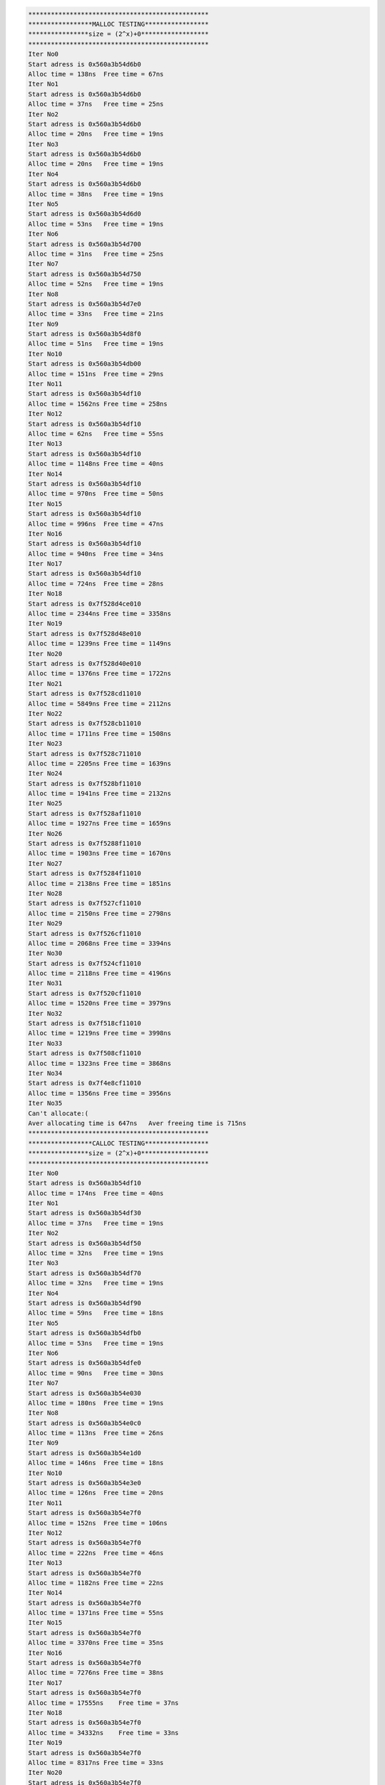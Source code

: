 
.. code-block:: bash

    ************************************************
    *****************MALLOC TESTING*****************
    ****************size = (2^x)+0******************
    ************************************************
    Iter No0
    Start adress is 0x560a3b54d6b0
    Alloc time = 138ns  Free time = 67ns
    Iter No1
    Start adress is 0x560a3b54d6b0
    Alloc time = 37ns   Free time = 25ns
    Iter No2
    Start adress is 0x560a3b54d6b0
    Alloc time = 20ns   Free time = 19ns
    Iter No3
    Start adress is 0x560a3b54d6b0
    Alloc time = 20ns   Free time = 19ns
    Iter No4
    Start adress is 0x560a3b54d6b0
    Alloc time = 38ns   Free time = 19ns
    Iter No5
    Start adress is 0x560a3b54d6d0
    Alloc time = 53ns   Free time = 19ns
    Iter No6
    Start adress is 0x560a3b54d700
    Alloc time = 31ns   Free time = 25ns
    Iter No7
    Start adress is 0x560a3b54d750
    Alloc time = 52ns   Free time = 19ns
    Iter No8
    Start adress is 0x560a3b54d7e0
    Alloc time = 33ns   Free time = 21ns
    Iter No9
    Start adress is 0x560a3b54d8f0
    Alloc time = 51ns   Free time = 19ns
    Iter No10
    Start adress is 0x560a3b54db00
    Alloc time = 151ns  Free time = 29ns
    Iter No11
    Start adress is 0x560a3b54df10
    Alloc time = 1562ns Free time = 258ns
    Iter No12
    Start adress is 0x560a3b54df10
    Alloc time = 62ns   Free time = 55ns
    Iter No13
    Start adress is 0x560a3b54df10
    Alloc time = 1148ns Free time = 40ns
    Iter No14
    Start adress is 0x560a3b54df10
    Alloc time = 970ns  Free time = 50ns
    Iter No15
    Start adress is 0x560a3b54df10
    Alloc time = 996ns  Free time = 47ns
    Iter No16
    Start adress is 0x560a3b54df10
    Alloc time = 940ns  Free time = 34ns
    Iter No17
    Start adress is 0x560a3b54df10
    Alloc time = 724ns  Free time = 28ns
    Iter No18
    Start adress is 0x7f528d4ce010
    Alloc time = 2344ns Free time = 3358ns
    Iter No19
    Start adress is 0x7f528d48e010
    Alloc time = 1239ns Free time = 1149ns
    Iter No20
    Start adress is 0x7f528d40e010
    Alloc time = 1376ns Free time = 1722ns
    Iter No21
    Start adress is 0x7f528cd11010
    Alloc time = 5849ns Free time = 2112ns
    Iter No22
    Start adress is 0x7f528cb11010
    Alloc time = 1711ns Free time = 1508ns
    Iter No23
    Start adress is 0x7f528c711010
    Alloc time = 2205ns Free time = 1639ns
    Iter No24
    Start adress is 0x7f528bf11010
    Alloc time = 1941ns Free time = 2132ns
    Iter No25
    Start adress is 0x7f528af11010
    Alloc time = 1927ns Free time = 1659ns
    Iter No26
    Start adress is 0x7f5288f11010
    Alloc time = 1903ns Free time = 1670ns
    Iter No27
    Start adress is 0x7f5284f11010
    Alloc time = 2138ns Free time = 1851ns
    Iter No28
    Start adress is 0x7f527cf11010
    Alloc time = 2150ns Free time = 2798ns
    Iter No29
    Start adress is 0x7f526cf11010
    Alloc time = 2068ns Free time = 3394ns
    Iter No30
    Start adress is 0x7f524cf11010
    Alloc time = 2118ns Free time = 4196ns
    Iter No31
    Start adress is 0x7f520cf11010
    Alloc time = 1520ns Free time = 3979ns
    Iter No32
    Start adress is 0x7f518cf11010
    Alloc time = 1219ns Free time = 3998ns
    Iter No33
    Start adress is 0x7f508cf11010
    Alloc time = 1323ns Free time = 3868ns
    Iter No34
    Start adress is 0x7f4e8cf11010
    Alloc time = 1356ns Free time = 3956ns
    Iter No35
    Can't allocate:(
    Aver allocating time is 647ns   Aver freeing time is 715ns
    ************************************************
    *****************CALLOC TESTING*****************
    ****************size = (2^x)+0******************
    ************************************************
    Iter No0
    Start adress is 0x560a3b54df10
    Alloc time = 174ns  Free time = 40ns
    Iter No1
    Start adress is 0x560a3b54df30
    Alloc time = 37ns   Free time = 19ns
    Iter No2
    Start adress is 0x560a3b54df50
    Alloc time = 32ns   Free time = 19ns
    Iter No3
    Start adress is 0x560a3b54df70
    Alloc time = 32ns   Free time = 19ns
    Iter No4
    Start adress is 0x560a3b54df90
    Alloc time = 59ns   Free time = 18ns
    Iter No5
    Start adress is 0x560a3b54dfb0
    Alloc time = 53ns   Free time = 19ns
    Iter No6
    Start adress is 0x560a3b54dfe0
    Alloc time = 90ns   Free time = 30ns
    Iter No7
    Start adress is 0x560a3b54e030
    Alloc time = 180ns  Free time = 19ns
    Iter No8
    Start adress is 0x560a3b54e0c0
    Alloc time = 113ns  Free time = 26ns
    Iter No9
    Start adress is 0x560a3b54e1d0
    Alloc time = 146ns  Free time = 18ns
    Iter No10
    Start adress is 0x560a3b54e3e0
    Alloc time = 126ns  Free time = 20ns
    Iter No11
    Start adress is 0x560a3b54e7f0
    Alloc time = 152ns  Free time = 106ns
    Iter No12
    Start adress is 0x560a3b54e7f0
    Alloc time = 222ns  Free time = 46ns
    Iter No13
    Start adress is 0x560a3b54e7f0
    Alloc time = 1182ns Free time = 22ns
    Iter No14
    Start adress is 0x560a3b54e7f0
    Alloc time = 1371ns Free time = 55ns
    Iter No15
    Start adress is 0x560a3b54e7f0
    Alloc time = 3370ns Free time = 35ns
    Iter No16
    Start adress is 0x560a3b54e7f0
    Alloc time = 7276ns Free time = 38ns
    Iter No17
    Start adress is 0x560a3b54e7f0
    Alloc time = 17555ns    Free time = 37ns
    Iter No18
    Start adress is 0x560a3b54e7f0
    Alloc time = 34332ns    Free time = 33ns
    Iter No19
    Start adress is 0x560a3b54e7f0
    Alloc time = 8317ns Free time = 33ns
    Iter No20
    Start adress is 0x560a3b54e7f0
    Alloc time = 94584ns    Free time = 50ns
    Iter No21
    Start adress is 0x560a3b54e7f0
    Alloc time = 146877ns   Free time = 62ns
    Iter No22
    Start adress is 0x560a3b54e7f0
    Alloc time = 274701ns   Free time = 67ns
    Iter No23
    Start adress is 0x560a3b54e7f0
    Alloc time = 559686ns   Free time = 134ns
    Iter No24
    Start adress is 0x560a3b54e7f0
    Alloc time = 1143125ns  Free time = 210ns
    Iter No25
    Start adress is 0x7f528af11010
    Alloc time = 5107ns Free time = 6220ns
    Iter No26
    Start adress is 0x7f5288f11010
    Alloc time = 1545ns Free time = 1556ns
    Iter No27
    Start adress is 0x7f5284f11010
    Alloc time = 1252ns Free time = 1591ns
    Iter No28
    Start adress is 0x7f527cf11010
    Alloc time = 1594ns Free time = 2265ns
    Iter No29
    Start adress is 0x7f526cf11010
    Alloc time = 1365ns Free time = 2609ns
    Iter No30
    Start adress is 0x7f524cf11010
    Alloc time = 1340ns Free time = 3881ns
    Iter No31
    Start adress is 0x7f520cf11010
    Alloc time = 1765ns Free time = 3949ns
    Iter No32
    Start adress is 0x7f518cf11010
    Alloc time = 1498ns Free time = 3944ns
    Iter No33
    Start adress is 0x7f508cf11010
    Alloc time = 1338ns Free time = 3948ns
    Iter No34
    Start adress is 0x7f4e8cf11010
    Alloc time = 1441ns Free time = 3998ns
    Iter No35
    Can't allocate:(
    Aver allocating time is 36125ns Aver freeing time is 549ns
    ************************************************
    *****************MALLOC TESTING*****************
    ****************size = (2^x)+1******************
    ************************************************
    Iter No0
    Start adress is 0x560a3b54df70
    Alloc time = 53ns   Free time = 27ns
    Iter No1
    Start adress is 0x560a3b54df70
    Alloc time = 28ns   Free time = 19ns
    Iter No2
    Start adress is 0x560a3b54df70
    Alloc time = 28ns   Free time = 19ns
    Iter No3
    Start adress is 0x560a3b54df70
    Alloc time = 28ns   Free time = 19ns
    Iter No4
    Start adress is 0x560a3b54df70
    Alloc time = 30ns   Free time = 19ns
    Iter No5
    Start adress is 0x560a3b54dfb0
    Alloc time = 26ns   Free time = 19ns
    Iter No6
    Start adress is 0x560a3b54dfe0
    Alloc time = 22ns   Free time = 19ns
    Iter No7
    Start adress is 0x560a3b54e030
    Alloc time = 88ns   Free time = 19ns
    Iter No8
    Start adress is 0x560a3b54e0c0
    Alloc time = 24ns   Free time = 20ns
    Iter No9
    Start adress is 0x560a3b54e1d0
    Alloc time = 25ns   Free time = 18ns
    Iter No10
    Start adress is 0x560a3b54e3e0
    Alloc time = 93ns   Free time = 33ns
    Iter No11
    Start adress is 0x560a3b54e7f0
    Alloc time = 384ns  Free time = 48ns
    Iter No12
    Start adress is 0x560a3b54e7f0
    Alloc time = 114ns  Free time = 39ns
    Iter No13
    Start adress is 0x560a3b54e7f0
    Alloc time = 93ns   Free time = 22ns
    Iter No14
    Start adress is 0x560a3b54e7f0
    Alloc time = 129ns  Free time = 42ns
    Iter No15
    Start adress is 0x560a3b54e7f0
    Alloc time = 99ns   Free time = 39ns
    Iter No16
    Start adress is 0x560a3b54e7f0
    Alloc time = 70ns   Free time = 37ns
    Iter No17
    Start adress is 0x560a3b54e7f0
    Alloc time = 123ns  Free time = 43ns
    Iter No18
    Start adress is 0x560a3b54e7f0
    Alloc time = 54ns   Free time = 37ns
    Iter No19
    Start adress is 0x560a3b54e7f0
    Alloc time = 43ns   Free time = 34ns
    Iter No20
    Start adress is 0x560a3b54e7f0
    Alloc time = 156ns  Free time = 25ns
    Iter No21
    Start adress is 0x560a3b54e7f0
    Alloc time = 55ns   Free time = 38ns
    Iter No22
    Start adress is 0x560a3b54e7f0
    Alloc time = 110ns  Free time = 32ns
    Iter No23
    Start adress is 0x560a3b54e7f0
    Alloc time = 102ns  Free time = 26ns
    Iter No24
    Start adress is 0x560a3b54e7f0
    Alloc time = 170ns  Free time = 26ns
    Iter No25
    Start adress is 0x7f528af11010
    Alloc time = 2390ns Free time = 2104ns
    Iter No26
    Start adress is 0x7f5288f11010
    Alloc time = 1493ns Free time = 1514ns
    Iter No27
    Start adress is 0x7f5284f11010
    Alloc time = 1271ns Free time = 1768ns
    Iter No28
    Start adress is 0x7f527cf11010
    Alloc time = 1421ns Free time = 2035ns
    Iter No29
    Start adress is 0x7f526cf11010
    Alloc time = 1364ns Free time = 2643ns
    Iter No30
    Start adress is 0x7f524cf11010
    Alloc time = 1403ns Free time = 3870ns
    Iter No31
    Start adress is 0x7f520cf11010
    Alloc time = 1403ns Free time = 3913ns
    Iter No32
    Start adress is 0x7f518cf11010
    Alloc time = 1373ns Free time = 3951ns
    Iter No33
    Start adress is 0x7f508cf11010
    Alloc time = 1316ns Free time = 3982ns
    Iter No34
    Start adress is 0x7f4e8cf11010
    Alloc time = 1392ns Free time = 3960ns
    Iter No35
    Can't allocate:(
    Aver allocating time is 265ns   Aver freeing time is 475ns
    ************************************************
    *****************CALLOC TESTING*****************
    ****************size = (2^x)+1******************
    ************************************************
    Iter No0
    Start adress is 0x560a3b54d260
    Alloc time = 185ns  Free time = 32ns
    Iter No1
    Start adress is 0x560a3b54e7f0
    Alloc time = 99ns   Free time = 34ns
    Iter No2
    Start adress is 0x560a3b54e810
    Alloc time = 63ns   Free time = 81ns
    Iter No3
    Start adress is 0x560a3b54e810
    Alloc time = 60ns   Free time = 41ns
    Iter No4
    Start adress is 0x560a3b54e810
    Alloc time = 45ns   Free time = 27ns
    Iter No5
    Start adress is 0x560a3b54e830
    Alloc time = 82ns   Free time = 33ns
    Iter No6
    Start adress is 0x560a3b54e860
    Alloc time = 124ns  Free time = 32ns
    Iter No7
    Start adress is 0x560a3b54e8b0
    Alloc time = 249ns  Free time = 43ns
    Iter No8
    Start adress is 0x560a3b54e940
    Alloc time = 172ns  Free time = 31ns
    Iter No9
    Start adress is 0x560a3b54ea50
    Alloc time = 148ns  Free time = 34ns
    Iter No10
    Start adress is 0x560a3b54ec60
    Alloc time = 256ns  Free time = 19ns
    Iter No11
    Start adress is 0x560a3b54f070
    Alloc time = 142ns  Free time = 49ns
    Iter No12
    Start adress is 0x560a3b54f070
    Alloc time = 202ns  Free time = 53ns
    Iter No13
    Start adress is 0x560a3b54f070
    Alloc time = 299ns  Free time = 44ns
    Iter No14
    Start adress is 0x560a3b54f070
    Alloc time = 542ns  Free time = 48ns
    Iter No15
    Start adress is 0x560a3b54f070
    Alloc time = 708ns  Free time = 42ns
    Iter No16
    Start adress is 0x560a3b54f070
    Alloc time = 1621ns Free time = 42ns
    Iter No17
    Start adress is 0x560a3b54f070
    Alloc time = 9451ns Free time = 43ns
    Iter No18
    Start adress is 0x560a3b54f070
    Alloc time = 6018ns Free time = 35ns
    Iter No19
    Start adress is 0x560a3b54f070
    Alloc time = 12716ns    Free time = 85ns
    Iter No20
    Start adress is 0x560a3b54f070
    Alloc time = 24915ns    Free time = 30ns
    Iter No21
    Start adress is 0x560a3b54f070
    Alloc time = 45614ns    Free time = 1002ns
    Iter No22
    Start adress is 0x560a3b54f070
    Alloc time = 97024ns    Free time = 36ns
    Iter No23
    Start adress is 0x560a3b54f070
    Alloc time = 217818ns   Free time = 551ns
    Iter No24
    Start adress is 0x560a3b54f070
    Alloc time = 2658782ns  Free time = 303ns
    Iter No25
    Start adress is 0x7f528af11010
    Alloc time = 7652ns Free time = 6660ns
    Iter No26
    Start adress is 0x7f5288f11010
    Alloc time = 2200ns Free time = 1795ns
    Iter No27
    Start adress is 0x7f5284f11010
    Alloc time = 2482ns Free time = 2642ns
    Iter No28
    Start adress is 0x7f527cf11010
    Alloc time = 4650ns Free time = 2905ns
    Iter No29
    Start adress is 0x7f526cf11010
    Alloc time = 2076ns Free time = 2785ns
    Iter No30
    Start adress is 0x7f524cf11010
    Alloc time = 1466ns Free time = 3931ns
    Iter No31
    Start adress is 0x7f520cf11010
    Alloc time = 6718ns Free time = 3980ns
    Iter No32
    Start adress is 0x7f518cf11010
    Alloc time = 1614ns Free time = 3985ns
    Iter No33
    Start adress is 0x7f508cf11010
    Alloc time = 2198ns Free time = 4093ns
    Iter No34
    Start adress is 0x7f4e8cf11010
    Alloc time = 1875ns Free time = 9578ns
    Iter No35
    Can't allocate:(
    Aver allocating time is 48597ns Aver freeing time is 705ns
    ************************************************
    *****************ALLOCA TESTING*****************
    ****************size = (2^x)+0******************
    ************************************************
    Iter No0
    Alloc time = 38ns   Free time = 0ns
    Iter No1
    Alloc time = 21ns   Free time = 0ns
    Iter No2
    Alloc time = 20ns   Free time = 0ns
    Iter No3
    Alloc time = 15ns   Free time = 0ns
    Iter No4
    Alloc time = 20ns   Free time = 0ns
    Iter No5
    Alloc time = 17ns   Free time = 0ns
    Iter No6
    Alloc time = 15ns   Free time = 0ns
    Iter No7
    Alloc time = 18ns   Free time = 0ns
    Iter No8
    Alloc time = 14ns   Free time = 0ns
    Iter No9
    Alloc time = 15ns   Free time = 0ns
    Iter No10
    Alloc time = 15ns   Free time = 0ns
    Iter No11
    Alloc time = 15ns   Free time = 0ns
    Iter No12
    Alloc time = 18ns   Free time = 0ns
    Iter No13
    Alloc time = 20ns   Free time = 0ns
    Iter No14
    Alloc time = 17ns   Free time = 0ns
    Iter No15
    Alloc time = 19ns   Free time = 0ns
    Iter No16
    Alloc time = 21ns   Free time = 0ns
    Iter No17
    Alloc time = 15ns   Free time = 0ns
    Iter No18
    Alloc time = 15ns   Free time = 0ns
    Iter No19
    Alloc time = 14ns   Free time = 0ns
    Iter No20
    Alloc time = 14ns   Free time = 0ns
    Iter No21
    Alloc time = 15ns   Free time = 0ns
    Iter No22
    Alloc time = 14ns   Free time = 0ns
    Iter No23
    Alloc time = 14ns   Free time = 0ns
    Iter No24
    Alloc time = 16ns   Free time = 0ns
    Iter No25
    Alloc time = 15ns   Free time = 0ns
    Iter No26
    Alloc time = 15ns   Free time = 0ns
    Iter No27
    Alloc time = 15ns   Free time = 0ns
    Iter No28
    Alloc time = 15ns   Free time = 0ns
    Iter No29
    Alloc time = 15ns   Free time = 0ns
    Iter No30
    Alloc time = 16ns   Free time = 0ns
    Iter No31
    Alloc time = 16ns   Free time = 0ns
    Iter No32
    Alloc time = 15ns   Free time = 0ns
    Iter No33
    Alloc time = 15ns   Free time = 0ns
    Iter No34
    Alloc time = 15ns   Free time = 0ns
    Iter No35
    Alloc time = 16ns   Free time = 0ns
    Iter No36
    Alloc time = 14ns   Free time = 0ns
    Iter No37
    Alloc time = 15ns   Free time = 0ns
    Iter No38
    Alloc time = 14ns   Free time = 0ns
    Iter No39
    Alloc time = 16ns   Free time = 0ns
    Iter No40
    Alloc time = 15ns   Free time = 0ns
    Iter No41
    Alloc time = 15ns   Free time = 0ns
    Iter No42
    Alloc time = 14ns   Free time = 0ns
    Iter No43
    Alloc time = 16ns   Free time = 0ns
    Iter No44
    Alloc time = 15ns   Free time = 0ns
    Iter No45
    Alloc time = 14ns   Free time = 0ns
    Iter No46
    Alloc time = 14ns   Free time = 0ns
    Iter No47
    Alloc time = 15ns   Free time = 0ns
    Iter No48
    Alloc time = 14ns   Free time = 0ns
    Iter No49
    Alloc time = 15ns   Free time = 0ns
    Iter No50
    Alloc time = 14ns   Free time = 0ns
    Iter No51
    Alloc time = 14ns   Free time = 0ns
    Iter No52
    Alloc time = 15ns   Free time = 0ns
    Iter No53
    Alloc time = 15ns   Free time = 0ns
    Iter No54
    Alloc time = 15ns   Free time = 0ns
    Iter No55
    Alloc time = 16ns   Free time = 0ns
    Iter No56
    Alloc time = 14ns   Free time = 0ns
    Iter No57
    Alloc time = 15ns   Free time = 0ns
    Iter No58
    Alloc time = 15ns   Free time = 0ns
    Iter No59
    Alloc time = 21ns   Free time = 0ns
    Iter No60
    Alloc time = 15ns   Free time = 0ns
    Iter No61
    Alloc time = 14ns   Free time = 0ns
    Iter No62
    Alloc time = 16ns   Free time = 0ns
    Iter No63
    Alloc time = 13ns   Free time = 0ns
    Aver allocating time is 15ns    Aver freeing time is 0ns
